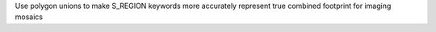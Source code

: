 Use polygon unions to make S_REGION keywords more accurately represent true combined footprint for imaging mosaics
